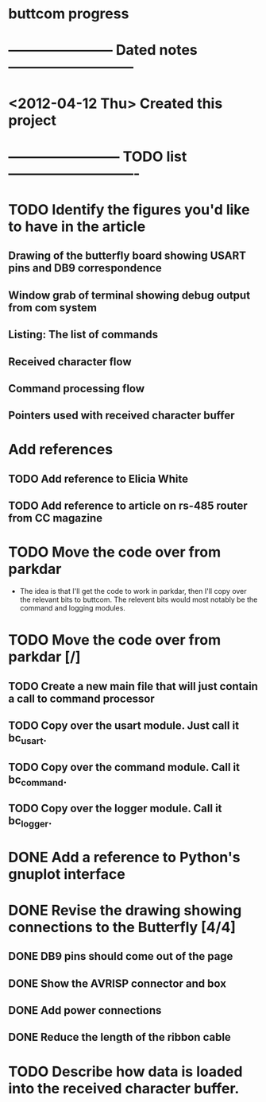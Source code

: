 * buttcom progress
* ----------------------- Dated notes ---------------------------
* <2012-04-12 Thu> Created this project
* ------------------------ TODO list ----------------------------
* TODO Identify the figures you'd like to have in the article
** Drawing of the butterfly board showing USART pins and DB9 correspondence
** Window grab of terminal showing debug output from com system
** Listing: The list of commands
** Received character flow
** Command processing flow
** Pointers used with received character buffer
* Add references
** TODO Add reference to Elicia White
** TODO Add reference to article on rs-485 router from CC magazine
* TODO Move the code over from parkdar
  - The idea is that I'll get the code to work in parkdar, then I'll copy over the relevant bits to buttcom.  The relevent bits would most notably be the command and logging modules. 
* TODO Move the code over from parkdar [/]
** TODO Create a new main file that will just contain a call to command processor
** TODO Copy over the usart module.  Just call it bc_usart.
** TODO Copy over the command module.  Call it bc_command.
** TODO Copy over the logger module.  Call it bc_logger.
* DONE Add a reference to Python's gnuplot interface
* DONE Revise the drawing showing connections to the Butterfly [4/4]
** DONE DB9 pins should come out of the page
** DONE Show the AVRISP connector and box
** DONE Add power connections
** DONE Reduce the length of the ribbon cable
* TODO Describe how data is loaded into the received character buffer.
